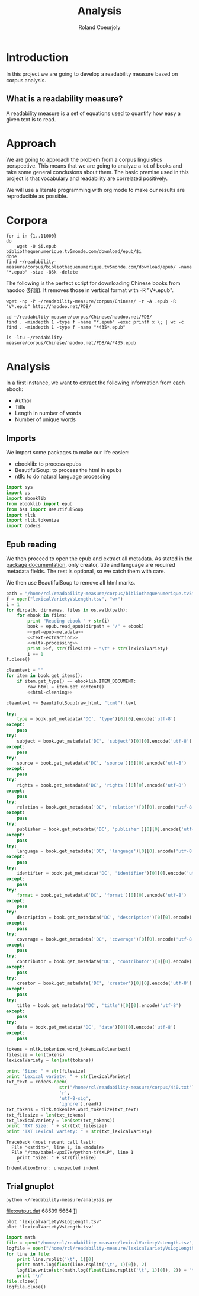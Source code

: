 #+TITLE: Analysis
#+AUTHOR: Roland Coeurjoly
#+EMAIL: rolandcoeurjoly@gmail.com
* Introduction
  In this project we are going to develop a readability measure based on corpus analysis.
** What is a readability measure?
   A readability measure is a set of equations used to quantify how easy a given text is to read.
* Approach
  We are going to approach the problem from a corpus linguistics perspective. This means that we are going to analyze a lot of books and take some general conclusions about them.
  The basic premise used in this project is that vocabulary and readability are correlated positively.

  We will use a literate programming with org mode to make our results are reproducible as possible.
* Corpora
  #+BEGIN_SRC shell
for i in {1..11000}
do
    wget -O $i.epub bibliothequenumerique.tv5monde.com/download/epub/$i
done
find ~/readability-measure/corpus/bibliothequenumerique.tv5monde.com/download/epub/ -name "*.epub" -size -86k -delete
  #+END_SRC

  #+RESULTS:
The following is the perfect script for downloading Chinese books from haodoo (好讀).
It removes those in vertical format with -R "V*.epub".
  #+BEGIN_SRC shell
wget -np -P ~/readability-measure/corpus/Chinese/ -r -A .epub -R "V*.epub" http://haodoo.net/PDB/
  #+END_SRC

#+BEGIN_SRC shell
cd ~/readability-measure/corpus/Chinese/haodoo.net/PDB/
find . -mindepth 1 -type f -name "*.epub" -exec printf x \; | wc -c
find . -mindepth 1 -type f -name "*435*.epub"
#+END_SRC

#+RESULTS:
| 3699          |
| ./A/435.epub  |
| ./D/1435.epub |

#+BEGIN_SRC shell
ls -ltu ~/readability-measure/corpus/Chinese/haodoo.net/PDB/A/*435.epub
#+END_SRC

#+RESULTS:
| -rw-rw-r-- | 1 | rcl | rcl | 130599 | Feb | 23 | 00:07 | /home/rcl/readability-measure/corpus/Chinese/haodoo.net/PDB/A/V435.epub |
| -rw-rw-r-- | 1 | rcl | rcl | 130460 | Feb | 23 | 00:07 | /home/rcl/readability-measure/corpus/Chinese/haodoo.net/PDB/A/435.epub  |
* Analysis
  #+PROPERTY: session *python*
  #+PROPERTY: cache yes
  #+PROPERTY: results none
  In a first instance, we want to extract the following information from each ebook:
  - Author
  - Title
  - Length in number of words
  - Number of unique words
#+BEGIN_SRC python :noweb yes :tangle analysis.py :exports none
# imports
<<imports>>
<<epub-handling>>
#+END_SRC

#+RESULTS:
: None

** Imports
   We import some packages to make our life easier:
   - ebooklib: to process epubs
   - BeautifulSoup: to process the html in epubs
   - ntlk: to do natural language processing
#+NAME: imports
#+BEGIN_SRC python :session python :results none
import sys
import os
import ebooklib
from ebooklib import epub
from bs4 import BeautifulSoup
import nltk
import nltk.tokenize
import codecs
#+END_SRC

** Epub reading

   We then proceed to open the epub and extract all metadata.
   As stated in the [[https://ebooklib.readthedocs.io/en/latest/tutorial.html#reading-epub][package documentation]], only creator, title and language are required metadata fields.
   The rest is optional, so we catch them with care.

   We then use BeautifulSoup to remove all html marks.
#+NAME: epub-handling
#+BEGIN_SRC python :noweb yes
path = "/home/rcl/readability-measure/corpus/bibliothequenumerique.tv5monde.com/download/epub/"
f = open("lexicalVarietyVsLength.tsv", "w+")
i = 1
for dirpath, dirnames, files in os.walk(path):
    for ebook in files:
        print "Reading ebook " + str(i)
        book = epub.read_epub(dirpath + "/" + ebook)
        <<get-epub-metadata>>
        <<text-extraction>>
        <<nltk-processing>>
        print >>f, str(filesize) + "\t" + str(lexicalVariety)
        i += 1
f.close()
#+END_SRC
#+NAME: text-extraction
#+BEGIN_SRC python :noweb yes
cleantext = ""
for item in book.get_items():
    if item.get_type() == ebooklib.ITEM_DOCUMENT:
        raw_html = item.get_content()
        <<html-cleaning>>
#+END_SRC
#+NAME: html-cleaning
#+BEGIN_SRC python
cleantext += BeautifulSoup(raw_html, "lxml").text
#+END_SRC
#+NAME: get-epub-metadata
#+BEGIN_SRC python
try:
    type = book.get_metadata('DC', 'type')[0][0].encode('utf-8')
except:
    pass
try:
    subject = book.get_metadata('DC', 'subject')[0][0].encode('utf-8')
except:
    pass
try:
    source = book.get_metadata('DC', 'source')[0][0].encode('utf-8')
except:
    pass
try:
    rights = book.get_metadata('DC', 'rights')[0][0].encode('utf-8')
except:
    pass
try:
    relation = book.get_metadata('DC', 'relation')[0][0].encode('utf-8')
except:
    pass
try:
    publisher = book.get_metadata('DC', 'publisher')[0][0].encode('utf-8')
except:
    pass
try:
    language = book.get_metadata('DC', 'language')[0][0].encode('utf-8')
except:
    pass
try:
    identifier = book.get_metadata('DC', 'identifier')[0][0].encode('utf-8')
except:
    pass
try:
    format = book.get_metadata('DC', 'format')[0][0].encode('utf-8')
except:
    pass
try:
    description = book.get_metadata('DC', 'description')[0][0].encode('utf-8')
except:
    pass
try:
    coverage = book.get_metadata('DC', 'coverage')[0][0].encode('utf-8')
except:
    pass
try:
    contributor = book.get_metadata('DC', 'contributor')[0][0].encode('utf-8')
except:
    pass
try:
    creator = book.get_metadata('DC', 'creator')[0][0].encode('utf-8')
except:
    pass
try:
    title = book.get_metadata('DC', 'title')[0][0].encode('utf-8')
except:
    pass
try:
    date = book.get_metadata('DC', 'date')[0][0].encode('utf-8')
except:
    pass
#+END_SRC
#+NAME: nltk-processing
#+BEGIN_SRC python
tokens = nltk.tokenize.word_tokenize(cleantext)
filesize = len(tokens)
lexicalVariety = len(set(tokens))
#+END_SRC

#+BEGIN_SRC python :session python :results output
print "Size: " + str(filesize)
print "Lexical variety: " + str(lexicalVariety)
txt_text = codecs.open(
                    str("/home/rcl/readability-measure/corpus/440.txt"),
                    'r',
                    'utf-8-sig',
                    'ignore').read()
txt_tokens = nltk.tokenize.word_tokenize(txt_text)
txt_filesize = len(txt_tokens)
txt_lexicalVariety = len(set(txt_tokens))
print "TXT Size: " + str(txt_filesize)
print "TXT Lexical variety: " + str(txt_lexicalVariety)
#+END_SRC

  #+RESULTS:
  : Traceback (most recent call last):
  :   File "<stdin>", line 1, in <module>
  :   File "/tmp/babel-vpxI7x/python-tY4XLP", line 1
  :     print "Size: " + str(filesize)
  :     ^
  : IndentationError: unexpected indent

** Trial gnuplot

#+RESULTS:
#+NAME: output
#+BEGIN_SRC shell :file output.dat replace
python ~/readability-measure/analysis.py
#+END_SRC

#+RESULTS: output
[[file:output.dat]]
68539	5664
]]

#+header: :stdin output
#+BEGIN_SRC gnuplot
plot 'lexicalVarietyVsLogLength.tsv'
plot 'lexicalVarietyVsLength.tsv'
#+END_SRC

#+RESULTS:

#+BEGIN_SRC python :results none
import math
file = open("/home/rcl/readability-measure/lexicalVarietyVsLength.tsv", "r")
logfile = open("/home/rcl/readability-measure/lexicalVarietyVsLogLength.tsv", "w")
for line in file:
    print line.rsplit('\t', 1)[0]
    print math.log(float(line.rsplit('\t', 1)[0]), 2)
    logfile.write(str(math.log(float(line.rsplit('\t', 1)[0]), 2)) + "\t" + str(line.rsplit('\t', 1)[0]) + '\n')
    print '\n'
file.close()
logfile.close()
#+END_SRC
